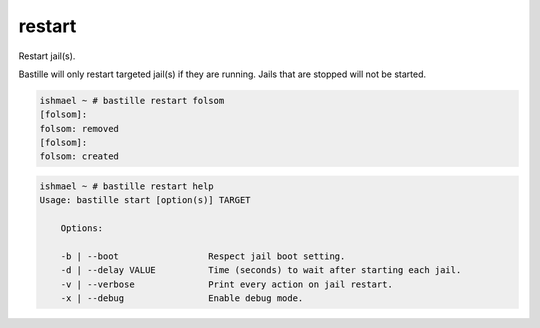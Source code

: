 restart
=======

Restart jail(s).

Bastille will only restart targeted jail(s) if they are running. Jails that
are stopped will not be started.

.. code-block:: shell

  ishmael ~ # bastille restart folsom
  [folsom]:
  folsom: removed
  [folsom]:
  folsom: created

.. code-block:: shell

  ishmael ~ # bastille restart help
  Usage: bastille start [option(s)] TARGET

      Options:

      -b | --boot                 Respect jail boot setting.
      -d | --delay VALUE          Time (seconds) to wait after starting each jail.
      -v | --verbose              Print every action on jail restart.
      -x | --debug                Enable debug mode.